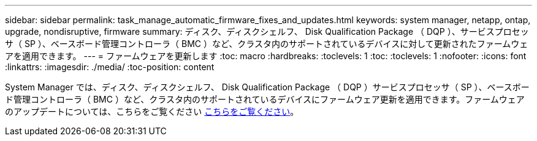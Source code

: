 ---
sidebar: sidebar 
permalink: task_manage_automatic_firmware_fixes_and_updates.html 
keywords: system manager, netapp, ontap, upgrade, nondisruptive, firmware 
summary: ディスク、ディスクシェルフ、 Disk Qualification Package （ DQP ）、サービスプロセッサ（ SP ）、ベースボード管理コントローラ（ BMC ）など、クラスタ内のサポートされているデバイスに対して更新されたファームウェアを適用できます。 
---
= ファームウェアを更新します
:toc: macro
:hardbreaks:
:toclevels: 1
:toc: 
:toclevels: 1
:nofooter: 
:icons: font
:linkattrs: 
:imagesdir: ./media/
:toc-position: content


[role="lead"]
System Manager では、ディスク、ディスクシェルフ、 Disk Qualification Package （ DQP ）サービスプロセッサ（ SP ）、ベースボード管理コントローラ（ BMC ）など、クラスタ内のサポートされているデバイスにファームウェア更新を適用できます。ファームウェアのアップデートについては、こちらをご覧ください xref:task_admin_update_firmware.adoc[こちらをご覧ください]。
